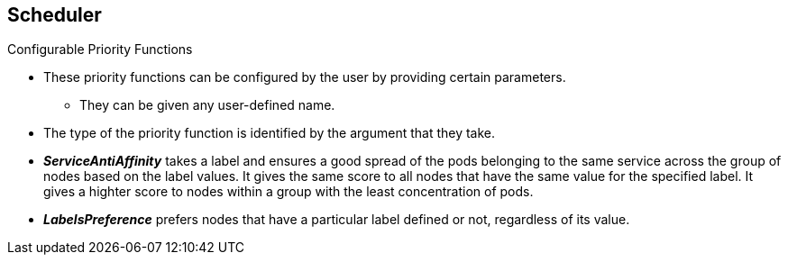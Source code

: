 == Scheduler
:noaudio:

.Configurable Priority Functions
* These priority functions can be configured by the user by providing certain
parameters.
** They can be given any user-defined name.
* The type of the priority function is identified by the argument that they take.

* *_ServiceAntiAffinity_* takes a label and ensures a good spread of the pods
belonging to the same service across the group of nodes based on the label
values.  It gives the same score to all nodes that have the same value for the
specified label.  It gives a highter score to nodes within a group with the
least concentration of pods.

* *_LabelsPreference_* prefers nodes that have a particular label defined or
not, regardless of its value.



ifdef::showscript[]
=== Transcript

Configurable Priority Functions can be configured by the user by providing
certain parameters.
endif::showscript[]




